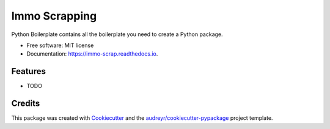==============
Immo Scrapping
==============


.. image:: https://img.shields.io/pypi/v/immo_scrap.svg
        :target: https://pypi.python.org/pypi/immo_scrap

.. image:: https://img.shields.io/travis/nicotous1/immo_scrap.svg
        :target: https://travis-ci.com/nicotous1/immo_scrap

.. image:: https://readthedocs.org/projects/immo-scrap/badge/?version=latest
        :target: https://immo-scrap.readthedocs.io/en/latest/?version=latest
        :alt: Documentation Status




Python Boilerplate contains all the boilerplate you need to create a Python package.


* Free software: MIT license
* Documentation: https://immo-scrap.readthedocs.io.


Features
--------

* TODO

Credits
-------

This package was created with Cookiecutter_ and the `audreyr/cookiecutter-pypackage`_ project template.

.. _Cookiecutter: https://github.com/audreyr/cookiecutter
.. _`audreyr/cookiecutter-pypackage`: https://github.com/audreyr/cookiecutter-pypackage
